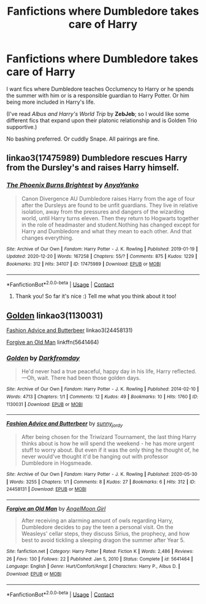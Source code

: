 #+TITLE: Fanfictions where Dumbledore takes care of Harry

* Fanfictions where Dumbledore takes care of Harry
:PROPERTIES:
:Author: GiganticBookworm
:Score: 7
:DateUnix: 1611077591.0
:DateShort: 2021-Jan-19
:FlairText: Looking for fics
:END:
I want fics where Dumbledore teaches Occlumency to Harry or he spends the summer with him or is a responsible guardian to Harry Potter. Or him being more included in Harry's life.

(I've read /Albus and Harry's World Trip/ by *ZebJeb*; so I would like some different fics that expand upon their platonic relationship and is Golden Trio supportive.)

No bashing preferred. Or cuddly Snape. All pairings are fine.


** linkao3(17475989) Dumbledore rescues Harry from the Dursley's and raises Harry himself.
:PROPERTIES:
:Author: 420SwagBro
:Score: 3
:DateUnix: 1611085038.0
:DateShort: 2021-Jan-19
:END:

*** [[https://archiveofourown.org/works/17475989][*/The Phoenix Burns Brightest/*]] by [[https://www.archiveofourown.org/users/AnyaYanko/pseuds/AnyaYanko][/AnyaYanko/]]

#+begin_quote
  Canon Divergence AU  Dumbledore raises Harry from the age of four after the Dursleys are found to be unfit guardians. They live in relative isolation, away from the pressures and dangers of the wizarding world, until Harry turns eleven. Then they return to Hogwarts together in the role of headmaster and student.Nothing has changed except for Harry and Dumbledore and what they mean to each other. And that changes everything.
#+end_quote

^{/Site/:} ^{Archive} ^{of} ^{Our} ^{Own} ^{*|*} ^{/Fandom/:} ^{Harry} ^{Potter} ^{-} ^{J.} ^{K.} ^{Rowling} ^{*|*} ^{/Published/:} ^{2019-01-19} ^{*|*} ^{/Updated/:} ^{2020-12-20} ^{*|*} ^{/Words/:} ^{167258} ^{*|*} ^{/Chapters/:} ^{55/?} ^{*|*} ^{/Comments/:} ^{875} ^{*|*} ^{/Kudos/:} ^{1229} ^{*|*} ^{/Bookmarks/:} ^{312} ^{*|*} ^{/Hits/:} ^{34107} ^{*|*} ^{/ID/:} ^{17475989} ^{*|*} ^{/Download/:} ^{[[https://archiveofourown.org/downloads/17475989/The%20Phoenix%20Burns.epub?updated_at=1611008850][EPUB]]} ^{or} ^{[[https://archiveofourown.org/downloads/17475989/The%20Phoenix%20Burns.mobi?updated_at=1611008850][MOBI]]}

--------------

*FanfictionBot*^{2.0.0-beta} | [[https://github.com/FanfictionBot/reddit-ffn-bot/wiki/Usage][Usage]] | [[https://www.reddit.com/message/compose?to=tusing][Contact]]
:PROPERTIES:
:Author: FanfictionBot
:Score: 3
:DateUnix: 1611085057.0
:DateShort: 2021-Jan-19
:END:

**** Thank you! So far it's nice :) Tell me what you think about it too!
:PROPERTIES:
:Author: GiganticBookworm
:Score: 2
:DateUnix: 1611128472.0
:DateShort: 2021-Jan-20
:END:


** [[https://archiveofourown.org/works/1130031][Golden]] linkao3(1130031)

[[https://archiveofourown.org/works/24458131][Fashion Advice and Butterbeer]] linkao3(24458131)

[[https://www.fanfiction.net/s/5641464/1/Forgive-an-Old-Man][Forgive an Old Man]] linkffn(5641464)
:PROPERTIES:
:Author: siderumincaelo
:Score: 1
:DateUnix: 1611155455.0
:DateShort: 2021-Jan-20
:END:

*** [[https://archiveofourown.org/works/1130031][*/Golden/*]] by [[https://www.archiveofourown.org/users/Darkfromday/pseuds/Darkfromday][/Darkfromday/]]

#+begin_quote
  He'd never had a true peaceful, happy day in his life, Harry reflected. ---Oh, wait. There had been those golden days.
#+end_quote

^{/Site/:} ^{Archive} ^{of} ^{Our} ^{Own} ^{*|*} ^{/Fandom/:} ^{Harry} ^{Potter} ^{-} ^{J.} ^{K.} ^{Rowling} ^{*|*} ^{/Published/:} ^{2014-02-10} ^{*|*} ^{/Words/:} ^{4713} ^{*|*} ^{/Chapters/:} ^{1/1} ^{*|*} ^{/Comments/:} ^{12} ^{*|*} ^{/Kudos/:} ^{49} ^{*|*} ^{/Bookmarks/:} ^{10} ^{*|*} ^{/Hits/:} ^{1760} ^{*|*} ^{/ID/:} ^{1130031} ^{*|*} ^{/Download/:} ^{[[https://archiveofourown.org/downloads/1130031/Golden.epub?updated_at=1608019905][EPUB]]} ^{or} ^{[[https://archiveofourown.org/downloads/1130031/Golden.mobi?updated_at=1608019905][MOBI]]}

--------------

[[https://archiveofourown.org/works/24458131][*/Fashion Advice and Butterbeer/*]] by [[https://www.archiveofourown.org/users/sunny_jordy/pseuds/sunny_jordy][/sunny_jordy/]]

#+begin_quote
  After being chosen for the Triwizard Tournament, the last thing Harry thinks about is how he will spend the weekend - he has more urgent stuff to worry about. But even if it was the only thing he thought of, he never would've thought it'd be hanging out with professor Dumbledore in Hogsmeade.
#+end_quote

^{/Site/:} ^{Archive} ^{of} ^{Our} ^{Own} ^{*|*} ^{/Fandom/:} ^{Harry} ^{Potter} ^{-} ^{J.} ^{K.} ^{Rowling} ^{*|*} ^{/Published/:} ^{2020-05-30} ^{*|*} ^{/Words/:} ^{3255} ^{*|*} ^{/Chapters/:} ^{1/1} ^{*|*} ^{/Comments/:} ^{8} ^{*|*} ^{/Kudos/:} ^{27} ^{*|*} ^{/Bookmarks/:} ^{6} ^{*|*} ^{/Hits/:} ^{312} ^{*|*} ^{/ID/:} ^{24458131} ^{*|*} ^{/Download/:} ^{[[https://archiveofourown.org/downloads/24458131/Fashion%20Advice%20and.epub?updated_at=1591545634][EPUB]]} ^{or} ^{[[https://archiveofourown.org/downloads/24458131/Fashion%20Advice%20and.mobi?updated_at=1591545634][MOBI]]}

--------------

[[https://www.fanfiction.net/s/5641464/1/][*/Forgive an Old Man/*]] by [[https://www.fanfiction.net/u/930325/AngelMoon-Girl][/AngelMoon Girl/]]

#+begin_quote
  After receiving an alarming amount of owls regarding Harry, Dumbledore decides to pay the teen a personal visit. On the Weasleys' cellar steps, they discuss Sirius, the prophecy, and how best to avoid tickling a sleeping dragon the summer after Year 5.
#+end_quote

^{/Site/:} ^{fanfiction.net} ^{*|*} ^{/Category/:} ^{Harry} ^{Potter} ^{*|*} ^{/Rated/:} ^{Fiction} ^{K} ^{*|*} ^{/Words/:} ^{2,486} ^{*|*} ^{/Reviews/:} ^{26} ^{*|*} ^{/Favs/:} ^{130} ^{*|*} ^{/Follows/:} ^{22} ^{*|*} ^{/Published/:} ^{Jan} ^{5,} ^{2010} ^{*|*} ^{/Status/:} ^{Complete} ^{*|*} ^{/id/:} ^{5641464} ^{*|*} ^{/Language/:} ^{English} ^{*|*} ^{/Genre/:} ^{Hurt/Comfort/Angst} ^{*|*} ^{/Characters/:} ^{Harry} ^{P.,} ^{Albus} ^{D.} ^{*|*} ^{/Download/:} ^{[[http://www.ff2ebook.com/old/ffn-bot/index.php?id=5641464&source=ff&filetype=epub][EPUB]]} ^{or} ^{[[http://www.ff2ebook.com/old/ffn-bot/index.php?id=5641464&source=ff&filetype=mobi][MOBI]]}

--------------

*FanfictionBot*^{2.0.0-beta} | [[https://github.com/FanfictionBot/reddit-ffn-bot/wiki/Usage][Usage]] | [[https://www.reddit.com/message/compose?to=tusing][Contact]]
:PROPERTIES:
:Author: FanfictionBot
:Score: 1
:DateUnix: 1611155477.0
:DateShort: 2021-Jan-20
:END:
